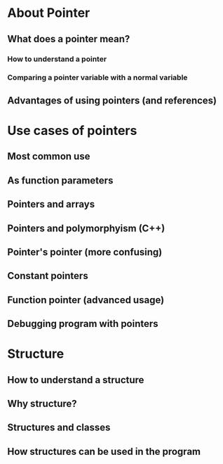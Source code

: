 * About Pointer
** What does a pointer mean?
*** How to understand a pointer
*** Comparing a pointer variable with a normal variable 
** Advantages of using pointers (and references)

* Use cases of pointers 
** Most common use 
** As function parameters 
** Pointers and arrays 
** Pointers and polymorphyism (C++)
** Pointer's pointer (more confusing)
** Constant pointers 
** Function pointer (advanced usage)
** Debugging program with pointers 

* Structure 
** How to understand a structure 
** Why structure?
** Structures and classes
** How structures can be used in the program

